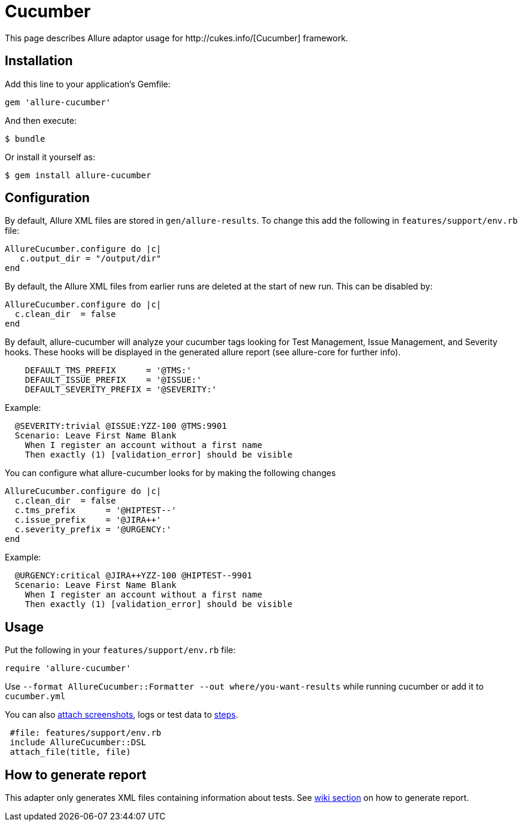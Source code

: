 = Cucumber
This page describes Allure adaptor usage for http://cukes.info/[Cucumber] framework.

== Installation
Add this line to your application's Gemfile:

[source, ruby]
----
gem 'allure-cucumber'
----

And then execute:

[source, bash]
----
$ bundle
----

Or install it yourself as:

[source, bash]
----
$ gem install allure-cucumber
----

== Configuration
By default, Allure XML files are stored in `gen/allure-results`.
To change this add the following in `features/support/env.rb` file:

[source, ruby]
----
AllureCucumber.configure do |c|
   c.output_dir = "/output/dir"
end
----

By default, the Allure XML files from earlier runs are deleted at the start of new run. This can be disabled by:

[source, ruby]
----
AllureCucumber.configure do |c|
  c.clean_dir  = false
end
----

By default, allure-cucumber will analyze your cucumber tags looking for Test Management, Issue Management,
 and Severity hooks. These hooks will be displayed in the generated allure report (see allure-core for further info).

[source, ruby]
----
    DEFAULT_TMS_PREFIX      = '@TMS:'
    DEFAULT_ISSUE_PREFIX    = '@ISSUE:'
    DEFAULT_SEVERITY_PREFIX = '@SEVERITY:'
----

Example:

[source, ruby]
----
  @SEVERITY:trivial @ISSUE:YZZ-100 @TMS:9901
  Scenario: Leave First Name Blank
    When I register an account without a first name
    Then exactly (1) [validation_error] should be visible
----

You can configure what allure-cucumber looks for by making the following changes

[source, ruby]
----
AllureCucumber.configure do |c|
  c.clean_dir  = false
  c.tms_prefix      = '@HIPTEST--'
  c.issue_prefix    = '@JIRA++'
  c.severity_prefix = '@URGENCY:'
end
----

Example:

[source, ruby]
----
  @URGENCY:critical @JIRA++YZZ-100 @HIPTEST--9901
  Scenario: Leave First Name Blank
    When I register an account without a first name
    Then exactly (1) [validation_error] should be visible
----

== Usage
Put the following in your `features/support/env.rb` file:

[source, ruby]
----
require 'allure-cucumber'
----

Use `--format AllureCucumber::Formatter --out where/you-want-results` while running cucumber
or add it to `cucumber.yml`

You can also https://github.com/allure-framework/allure-core/wiki/Glossary#attachment[attach screenshots],
 logs or test data to https://github.com/allure-framework/allure-core/wiki/Glossary#test-step[steps].

[source, ruby]
----
 #file: features/support/env.rb
 include AllureCucumber::DSL
 attach_file(title, file)
----

== How to generate report
This adapter only generates XML files containing information about tests. See
https://github.com/allure-framework/allure-core/wiki#generating-report[wiki section]
 on how to generate report.